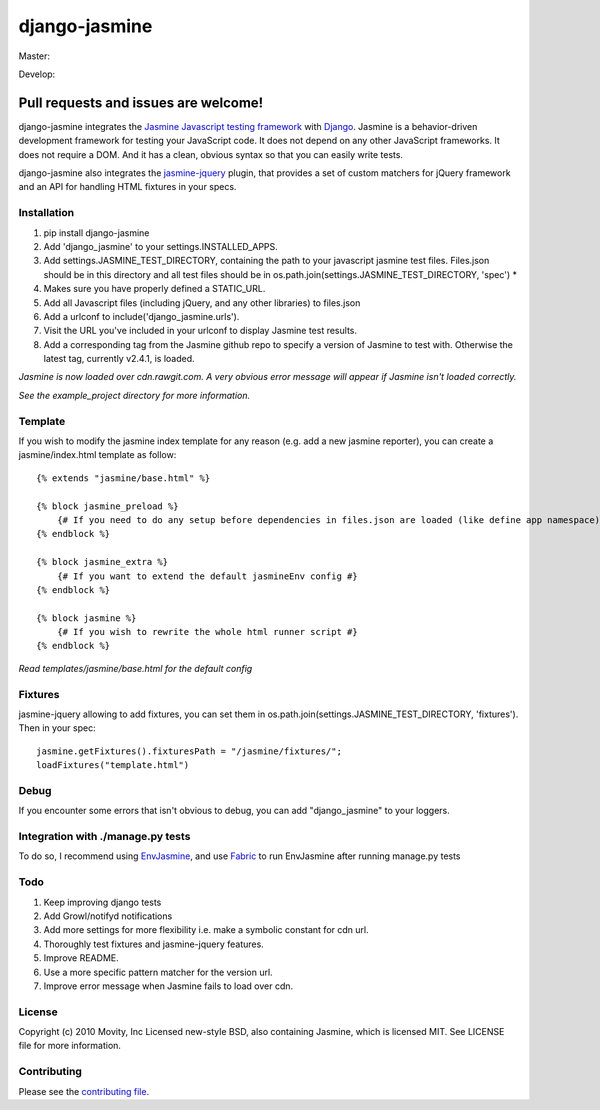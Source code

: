 ==============
django-jasmine
==============

Master:

.. image:: https://travis-ci.org/jakeharding/django-jasmine.svg?branch=master
    :target: https://travis-ci.org/jakeharding/django-jasmine
    
.. image:: https://coveralls.io/repos/github/jakeharding/django-jasmine/badge.svg?branch=master
    :target: https://coveralls.io/github/jakeharding/django-jasmine

Develop:

.. image:: https://travis-ci.org/jakeharding/django-jasmine.svg?branch=develop
    :target: https://travis-ci.org/jakeharding/django-jasmine 
.. image:: https://coveralls.io/repos/github/jakeharding/django-jasmine/badge.svg?branch=develop
    :target: https://coveralls.io/github/jakeharding/django-jasmine


Pull requests and issues are welcome!
-------------------------------------

django-jasmine integrates the
`Jasmine Javascript testing framework <http://pivotal.github.com/jasmine/>`_
with `Django <http://www.djangoproject.com/>`_.  Jasmine is a behavior-driven
development framework for testing your JavaScript code. It does not depend on
any other JavaScript frameworks.  It does not require a DOM. And it has a
clean, obvious syntax so that you can easily write tests.

django-jasmine also integrates the
`jasmine-jquery <https://github.com/velesin/jasmine-jquery>`_ plugin, that
provides a set of custom matchers for jQuery framework and an API for handling
HTML fixtures in your specs.


Installation
============

1. pip install django-jasmine
2. Add 'django_jasmine' to your settings.INSTALLED_APPS.
3. Add settings.JASMINE_TEST_DIRECTORY, containing the path to your javascript
   jasmine test files.  Files.json should be in this directory and all test
   files should be in os.path.join(settings.JASMINE_TEST_DIRECTORY, 'spec') *
4. Makes sure you have properly defined a STATIC_URL.
5. Add all Javascript files (including jQuery, and any other libraries) to
   files.json
6. Add a urlconf to include('django_jasmine.urls').
7. Visit the URL you've included in your urlconf to display Jasmine test
   results.
8. Add a corresponding tag from the Jasmine github repo to specify a version of Jasmine to test with. Otherwise the latest tag, currently v2.4.1, is loaded.

*Jasmine is now loaded over cdn.rawgit.com.  A very obvious error message will appear if Jasmine isn't loaded correctly.*

*See the example_project directory for more information.*


Template
========

If you wish to modify the jasmine index template for any reason (e.g. add a new
jasmine reporter), you can create a jasmine/index.html template as follow::

    {% extends "jasmine/base.html" %}

    {% block jasmine_preload %}
        {# If you need to do any setup before dependencies in files.json are loaded (like define app namespace) #}
    {% endblock %}

    {% block jasmine_extra %}
        {# If you want to extend the default jasmineEnv config #}
    {% endblock %}

    {% block jasmine %}
        {# If you wish to rewrite the whole html runner script #}
    {% endblock %}


*Read templates/jasmine/base.html for the default config*

Fixtures
========

jasmine-jquery allowing to add fixtures, you can set them in
os.path.join(settings.JASMINE_TEST_DIRECTORY, 'fixtures'). Then in your spec::

    jasmine.getFixtures().fixturesPath = "/jasmine/fixtures/";
    loadFixtures("template.html")


Debug
=====

If you encounter some errors that isn't obvious to debug, you can add
"django_jasmine" to your loggers.


Integration with ./manage.py tests
==================================

To do so, I recommend using
`EnvJasmine <https://github.com/trevmex/EnvJasmine>`_, and use
`Fabric <http://docs.fabfile.org/en/1.3.3/index.html>`_ to run EnvJasmine after
running manage.py tests


Todo
====

1. Keep improving django tests
2. Add Growl/notifyd notifications
3. Add more settings for more flexibility i.e. make a symbolic constant for cdn url.
4. Thoroughly test fixtures and jasmine-jquery features.
5. Improve README.
6. Use a more specific pattern matcher for the version url.
7. Improve error message when Jasmine fails to load over cdn.


License
=======

Copyright (c) 2010 Movity, Inc
Licensed new-style BSD, also containing Jasmine, which is licensed MIT. See
LICENSE file for more information.

Contributing
============

Please see the `contributing file <https://github.com/jakeharding/django-jasmine/blob/master/CONTRIBUTING.md>`_.
